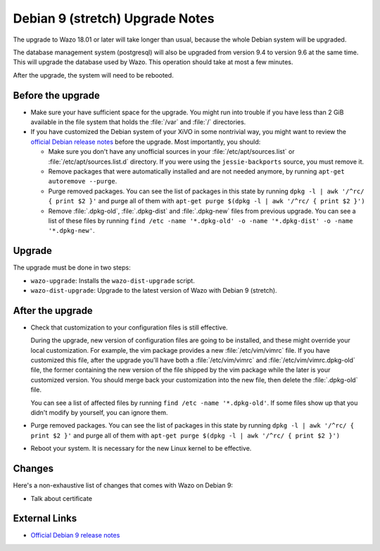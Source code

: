 ********************************
Debian 9 (stretch) Upgrade Notes
********************************

The upgrade to Wazo 18.01 or later will take longer than usual, because the whole Debian system will
be upgraded.

The database management system (postgresql) will also be upgraded from version 9.4 to version 9.6 at
the same time. This will upgrade the database used by Wazo. This operation should take at most a
few minutes.

After the upgrade, the system will need to be rebooted.


Before the upgrade
==================

* Make sure your have sufficient space for the upgrade. You might run into trouble if you have less
  than 2 GiB available in the file system that holds the :file:`/var` and :file:`/` directories.

* If you have customized the Debian system of your XiVO in some nontrivial way, you might want to
  review the `official Debian release notes <https://www.debian.org/releases/stretch/releasenotes>`_
  before the upgrade. Most importantly, you should:

  * Make sure you don't have any unofficial sources in your :file:`/etc/apt/sources.list` or
    :file:`/etc/apt/sources.list.d` directory. If you were using the ``jessie-backports`` source,
    you must remove it.

  * Remove packages that were automatically installed and are not needed anymore, by running
    ``apt-get autoremove --purge``.

  * Purge removed packages. You can see the list of packages in this state by running ``dpkg -l |
    awk '/^rc/ { print $2 }'`` and purge all of them with ``apt-get purge $(dpkg -l | awk '/^rc/ { print $2 }')``

  * Remove :file:`.dpkg-old`, :file:`.dpkg-dist` and :file:`.dpkg-new` files from previous upgrade.
    You can see a list of these files by running ``find /etc -name '*.dpkg-old' -o -name '*.dpkg-dist' -o -name '*.dpkg-new'``.


Upgrade
=======

The upgrade must be done in two steps:

* ``wazo-upgrade``: Installs the ``wazo-dist-upgrade`` script.
* ``wazo-dist-upgrade``: Upgrade to the latest version of Wazo with Debian 9 (stretch).


After the upgrade
=================

* Check that customization to your configuration files is still effective.

  During the upgrade, new version of configuration files are going to be installed, and these might
  override your local customization. For example, the vim package provides a new :file:`/etc/vim/vimrc`
  file. If you have customized this file, after the upgrade you'll have both a :file:`/etc/vim/vimrc` and
  :file:`/etc/vim/vimrc.dpkg-old` file, the former containing the new version of the file shipped by
  the vim package while the later is your customized version. You should merge back your
  customization into the new file, then delete the :file:`.dpkg-old` file.

  You can see a list of affected files by running ``find /etc -name '*.dpkg-old'``. If some files
  show up that you didn't modify by yourself, you can ignore them.

* Purge removed packages. You can see the list of packages in this state by running ``dpkg -l |
  awk '/^rc/ { print $2 }'`` and purge all of them with ``apt-get purge $(dpkg -l | awk '/^rc/ { print $2 }')``

* Reboot your system. It is necessary for the new Linux kernel to be effective.


Changes
=======

Here's a non-exhaustive list of changes that comes with Wazo on Debian 9:

* Talk about certificate


External Links
==============

* `Official Debian 9 release notes <https://www.debian.org/releases/stretch/releasenotes>`_
